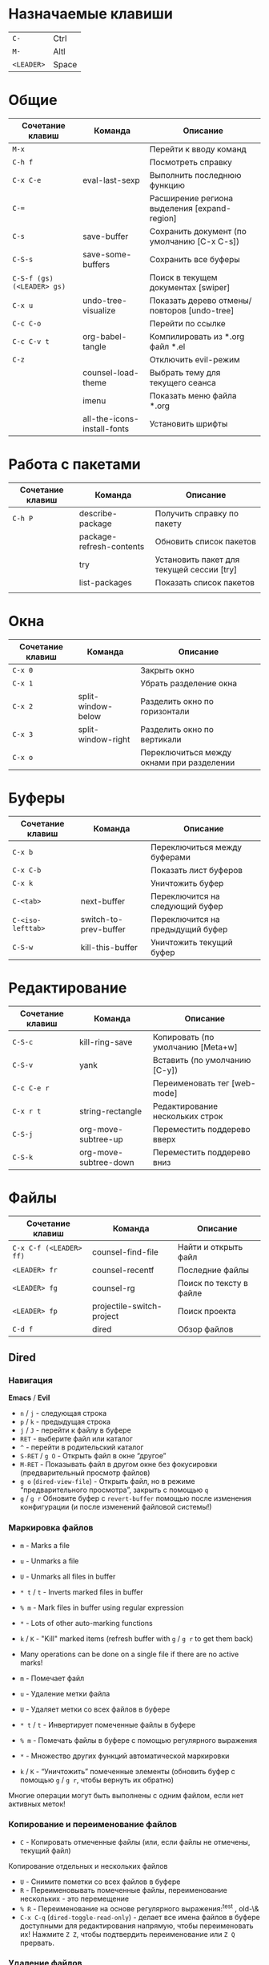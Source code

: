 #+TITLE Шпаргалка для сочетаний клавиш и команд emacs
#+STARTUP: overview

* Назначаемые клавиши
| =C-=       | Ctrl  |
| =M-=       | Altl  |
| =<LEADER>= | Space |
* Общие 
| Сочетание клавиш           | Команда                     | Описание                                     |
|----------------------------+-----------------------------+----------------------------------------------|
| =M-x=                      |                             | Перейти к вводу команд                       |
| =C-h f=                    |                             | Посмотреть справку                           |
| =C-x C-e=                  | eval-last-sexp              | Выполнить последнюю функцию                  |
| =C-==                      |                             | Расширение региона выделения [expand-region] |
| =C-s=                      | save-buffer                 | Сохранить документ (по умолчанию [C-x C-s])  |
| =C-S-s=                    | save-some-buffers           | Сохранить все буферы                         |
| =C-S-f (gs) (<LEADER> gs)= |                             | Поиск в текущем документах [swiper]          |
| =C-x u=                    | undo-tree-visualize         | Показать дерево отмены/повторов [undo-tree]  |
| =C-c C-o=                  |                             | Перейти по ссылке                            |
| =C-c C-v t=                | org-babel-tangle            | Компилировать из *.org файл *.el             |
| =C-z=                      |                             | Отключить evil-режим                         |
|                            | counsel-load-theme          | Выбрать тему для текущего сеанса             |
|                            | imenu                       | Показать меню файла *.org                    |
|                            | all-the-icons-install-fonts | Установить шрифты                            |

* Работа с пакетами
| Сочетание клавиш | Команда                  | Описание                                  |
|------------------+--------------------------+-------------------------------------------|
| =C-h P=          | describe-package         | Получить справку по пакету                |
|                  | package-refresh-contents | Обновить список пакетов                   |
|                  | try                      | Установить пакет для текущей сессии [try] |
|                  | list-packages            | Показать список пакетов                   |
|                  |                          |                                           |

* Окна
| Сочетание клавиш | Команда            | Описание                                  |
|------------------+--------------------+-------------------------------------------|
| =C-x 0=          |                    | Закрыть окно                              |
| =C-x 1=          |                    | Убрать разделение окна                    |
| =C-x 2=          | split-window-below | Разделить окно по горизонтали             |
| =C-x 3=          | split-window-right | Разделить окно по вертикали               |
| =C-x o=          |                    | Переключиться между окнами при разделении |

* Буферы 
| Сочетание клавиш  | Команда               | Описание                         |
|-------------------+-----------------------+----------------------------------|
| =C-x b=           |                       | Переключиться между буферами     |
| =C-x C-b=         |                       | Показать лист буферов            |
| =C-x k=           |                       | Уничтожить буфер                 |
| =C-<tab>=         | next-buffer           | Переключится на следующий буфер  |
| =C-<iso-lefttab>= | switch-to-prev-buffer | Переключится на предыдущий буфер |
| =C-S-w=           | kill-this-buffer      | Уничтожить текущий буфер         |

* Редактирование 
| Сочетание клавиш | Команда               | Описание                          |
|------------------+-----------------------+-----------------------------------|
| =C-S-c=          | kill-ring-save        | Копировать (по умолчанию [Meta+w] |
| =C-S-v=          | yank                  | Вставить (по умолчанию [C-y])     |
| =C-c C-e r=      |                       | Переименовать тег [web-mode]      |
| =C-x r t=        | string-rectangle      | Редактирование нескольких строк   |
| =C-S-j=          | org-move-subtree-up   | Переместить поддерево вверх       |
| =C-S-k=          | org-move-subtree-down | Переместить поддерево вниз        |

* Файлы
| Сочетание клавиш        | Команда                   | Описание                |
|-------------------------+---------------------------+-------------------------|
| =C-x C-f (<LEADER> ff)= | counsel-find-file         | Найти и открыть файл    |
| =<LEADER> fr=           | counsel-recentf           | Последние файлы         |
| =<LEADER> fg=           | counsel-rg                | Поиск по тексту в файле |
| =<LEADER> fp=           | projectile-switch-project | Поиск проекта           |
| =C-d f=                 | dired                     | Обзор файлов            |

** Dired
*** Навигация
*Emacs* / *Evil*
- =n= / =j= - следующая строка
- =p= / =k= - предыдущая строка
- =j= / =J= - перейти к файлу в буфере
- =RET= - выберите файл или каталог
- =^= - перейти в родительский каталог
- =S-RET= / =g O= - Открыть файл в окне “другое”
- =M-RET= - Показывать файл в другом окне без фокусировки (предварительный просмотр файлов)
- =g o= (=dired-view-file=) - Открыть файл, но в режиме “предварительного просмотра”, закрыть с помощью =q=
- =g= / =g r= Обновите буфер с =revert-buffer= помощью после изменения конфигурации (и после изменений файловой системы!)

*** Маркировка файлов
- =m= - Marks a file
- =u= - Unmarks a file
- =U= - Unmarks all files in buffer
- =* t= / =t= - Inverts marked files in buffer
- =% m= - Mark files in buffer using regular expression
- =*= - Lots of other auto-marking functions
- =k= / =K= - "Kill" marked items (refresh buffer with =g= / =g r= to get them back)
- Many operations can be done on a single file if there are no active marks!

- =m= - Помечает файл
- =u= - Удаление метки файла
- =U= - Удаляет метки со всех файлов в буфере
- =* t= / =t= - Инвертирует помеченные файлы в буфере
- =% m= - Помечать файлы в буфере с помощью регулярного выражения
- =*= - Множество других функций автоматической маркировки
- =k= / =K= - “Уничтожить” помеченные элементы (обновить буфер с помощью =g= / =g r=, чтобы вернуть их обратно)
Многие операции могут быть выполнены с одним файлом, если нет активных меток!

*** Копирование и переименование файлов
- =C= - Копировать отмеченные файлы (или, если файлы не отмечены, текущий файл)
Копирование отдельных и нескольких файлов
- =U= - Снимите пометки со всех файлов в буфере
- =R= - Переименовывать помеченные файлы, переименование нескольких - это перемещение
- =% R= - Переименование на основе регулярного выражения:^test , old-\&
- =C-x C-q= (=dired-toggle-read-only=) - делает все имена файлов в буфере доступными для редактирования напрямую, чтобы переименовать их! Нажмите =Z Z=, чтобы подтвердить переименование или =Z Q= прервать.

*** Удаление файлов
- =D= - Удалить помеченный файл
- =d= - Пометить файл для удаления
- =x= - Выполнить удаление меток
- =delete-by-moving-to-trash= - Переместить в корзину вместо постоянного удаления

*** Создание и извлечение архивов
- =Z= - Сжимать или распаковывать файл или папку в (.tar.gz)
- =c= - Сжать выделенный файл в определенный файл
- =dired-compress-files-alist= - Привязать команды сжатия к расширению файла

*** Другие распространенные операции
- =T= - Коснитесь (измените временную метку)
- =M= - Изменить режим файла
- =O= - Изменить владельца файла
- =G= - Изменить группу файлов
- =S= - Создайте символическую ссылку на этот файл
- =L= - Загрузить файл Emacs Lisp в Emacs

* Навигация
| Сочетание клавиш | Команда             | Описание                        |
|------------------+---------------------+---------------------------------|
| =C-u=            |                     | Page Up  (Evil normal-mode)     |
| =C-d=            |                     |                                 |
| =C-k=            | ivy-previous-line   | Перейти к предыдущему заголовку |
| =C-j=            | ivy-next-line       | Перейти к следующему заголовку  |
| =gd=             | lsp-find-definition | Перейти к определению функции   |
| =gc (<LEADER> gc)= | avy-goto-char       | Перейти к символу на экране     |

* Проекты
| Сочетание клавиш | Команда                  | Описание                                                |
|------------------+--------------------------+---------------------------------------------------------|
| =C-c p=          | projectile-command-map   | Показать команды управления проектами                   |
|                  | projectile-run-project   | Запустить проект [C-c p u]                              |
|                  | flycheck-list-error      | Показать все ошибки [C-c ! l]                           |
| =<LEADER> va=    | pyvenv-activate          | Активировать виртуальное окружение                      |
| =<LEADER> vd=    | pyvenv-deactivate        | Деактивировать виртуальное окружение                    |
| =C-c C-p=        | run-python               | Запустить консоль python                                |
| =C-c C-r=        | python-shell-send-region | Выполнить выделенный код (сначала [C-c C-p])            |
| =C-c C-c=        | python-shell-send-buffer | Выполнить код из текущего буфера (сначала [C-c C-p])    |
| =C-c C-l=        | python-shell-send-file   | Выполнить код из файла в консоли (сначала [C-c C-p])    |
| =C-M-x=          | python-shell-send-defun  | Выполнить текущую функцию в консоли (сначала [C-c C-p]) |
| =[f2]=           | lsp-rename               | Переименование                                          |
| =[f5]=           | projectile-run-project   | Запуск проекта                                          |
| =C-S-l=          | lsp-format-buffer        | Форматировать буфер, согласно установленного линтера    |
| =<LEADER> ld=    | lsp-ui-doc-toggle        | Показать докстринг                                      |
| =<LEADER> ld=    | lsp-ui-doc-glance        | Показать докстринг                                      |
| =<LEADER> le=    | flycheck-list-errors     | Показать все ошибки                                     |

* Терминал
| Сочетание клавиш | Команда     | Описание                                        |
|------------------+-------------+-------------------------------------------------|
|                  | term        | Запуск системного терминала                     |
|                  | vterm       | Запуск системного терминала (скомпилированного) |
|                  | shell       | Запуск терминала                                |
|                  | eshell      | Запуск терминала emacs                          |
| =<LEADER> tm=    | start-term  | Запустить терминал                              |
| =<LEADER> tt=    | start-vterm | Запустить v-терминал                            |

* Задачи, заметки, напоминания
| Сочетание клавиш | Команда              | Описание                                                           |
|------------------+----------------------+--------------------------------------------------------------------|
|                  | org-agenda           | Управление запланированными делами                                 |
| =S-Right=        |                      | В org-mode изменить статус TODO                                    |
| =<LEADER> nn=    | org-capture          | Новая задача/заметка                                               |
| =<LEADER> na=    | org-agenda           | Управление задачами                                                |
| =<LEADER> ns=    | org-agenda-list      | Показать задачи                                                    |
|                  | org-mode             | перезагрузить режим mode                                           |
|                  | org-agenda           | управление отображением списком дел                                |
|                  | org-agenda-list      | просмотреть список запланированных дел (которым присвоены даты)    |
|                  | org-capture          | управление созданием заданий                                       |
| =C-c C-s=        | org-schedule         | присвоить дату для задачи                                          |
| =C-c C-d=        | org-deadline         | присвоить конечную дату для задачи (будет отображаться за 14 дней) |
| =C-c C-t=        | org-todo             | присвоить статус "выполнено" и присвоение даты выполнения          |
| =C-c C-w=        | org-refile           | переместить задачу в архив или в завершённые                       |
|                  | org-set-tags-command | присвоить один из стандартных тегов                                |
|                  | counsel-org-tag      | присвоить тег для задачи                                           |

* Орфография
| Сочетание клавиш | Команда              | Описание                              |
|------------------+----------------------+---------------------------------------|
| =z-==            | ispell-word          | Варианты исправления орфографии слова |
| =M-TAB=          | ispell-complete-word | Перебор вариантов написания слова     |
| z-= i            |                      | Добавить слово в словарь              |

* Сочетания клавиш / команды
| Сочетание клавиш | Команда          | Описание         |
|------------------+------------------+------------------|
